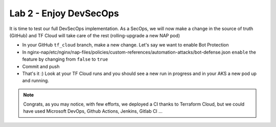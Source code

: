 Lab 2 - Enjoy DevSecOps
#######################

It is time to test our full DevSecOps implementation. As a SecOps, we will now make a change in the source of truth (GitHub) and TF Cloud will take care of the rest (rolling-upgrade a new NAP pod)

* In your GitHub ``tf_cloud`` branch, make a new change. Let's say we want to enable Bot Protection
* In nginx-nap/etc/nginx/nap-files/policies/custom-references/automation-attacks/bot-defense.json ``enable`` the feature by changing from ``false`` to ``true``
* Commit and push

* That's it :) Look at your TF Cloud runs and you should see a new run in progress and in your AKS a new pod up and running.

.. image:: ../pictures/lab2/runs.png
   :scale: 50
   :align: center

.. note:: Congrats, as you may notice, with few efforts, we deployed a CI thanks to Terraform Cloud, but we could have used Microsoft DevOps, Github Actions, Jenkins, Gitlab CI ... 